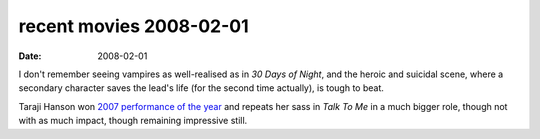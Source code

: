recent movies 2008-02-01
========================

:date: 2008-02-01



I don't remember seeing vampires as well-realised as in *30 Days of
Night*, and the heroic and suicidal scene, where a secondary character
saves the lead's life (for the second time actually), is tough to beat.

Taraji Hanson won `2007 performance of the year`_ and repeats her sass
in *Talk To Me* in a much bigger role, though not with as much impact,
though remaining impressive still.

.. _2007 performance of the year: http://movies.tshepang.net/2007-movie-review
